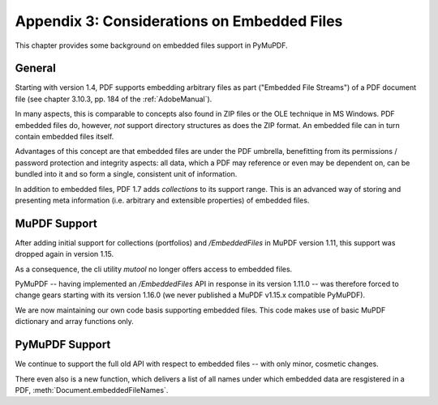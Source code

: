 .. _Appendix 3:

================================================
Appendix 3: Considerations on Embedded Files
================================================
This chapter provides some background on embedded files support in PyMuPDF.

General
----------
Starting with version 1.4, PDF supports embedding arbitrary files as part ("Embedded File Streams") of a PDF document file (see chapter 3.10.3, pp. 184 of the :ref:`AdobeManual`).

In many aspects, this is comparable to concepts also found in ZIP files or the OLE technique in MS Windows. PDF embedded files do, however, *not* support directory structures as does the ZIP format. An embedded file can in turn contain embedded files itself.

Advantages of this concept are that embedded files are under the PDF umbrella, benefitting from its permissions / password protection and integrity aspects: all data, which a PDF may reference or even may be dependent on, can be bundled into it and so form a single, consistent unit of information.

In addition to embedded files, PDF 1.7 adds *collections* to its support range. This is an advanced way of storing and presenting meta information (i.e. arbitrary and extensible properties) of embedded files.

MuPDF Support
--------------
After adding initial support for collections (portfolios) and */EmbeddedFiles* in MuPDF version 1.11, this support was dropped again in version 1.15.

As a consequence, the cli utility *mutool* no longer offers access to embedded files.

PyMuPDF -- having implemented an */EmbeddedFiles* API in response in its version 1.11.0 -- was therefore forced to change gears starting with its version 1.16.0 (we never published a MuPDF v1.15.x compatible PyMuPDF).

We are now maintaining our own code basis supporting embedded files. This code makes use of basic MuPDF dictionary and array functions only.

PyMuPDF Support
------------------
We continue to support the full old API with respect to embedded files -- with only minor, cosmetic changes.

There even also is a new function, which delivers a list of all names under which embedded data are resgistered in a PDF, :meth:`Document.embeddedFileNames`.
